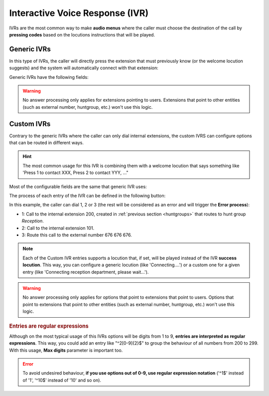 ################################
Interactive Voice Response (IVR)
################################

IVRs are the most common way to make **audio menus** where the caller must 
choose the destination of the call by **pressing codes** based on the locutions
instructions that will be played.

.. _generic_ivrs:

************
Generic IVRs
************

In this type of IVRs, the caller will directly press the extension that must
previously know (or the welcome locution suggests) and the system will
automatically connect with that extension: 

Generic IVRs have the following fields:

.. glossary::

    Name
        Descriptive name of the IVR that will be used in other sections.

    Timeout
        Time that caller has to enter the digits of the target extension. 

    Welcome locution
        This locution will be played as soon as the caller enters the IVR.

    Success locution
        In case the dialed extension exists in the company, this locution will
        be played (usually something like 'Connecting, please wait...').

    No answer process
        If the dialed extension points to a user and does not answer in X seconds,
        the no answer process will trigger, playing the configured locution and 
        redirecting the call to another number, extension or voicemail.

    Error process
        If the dialed extension is invalid (o nothing has been dialed), the 
        error process will trigger, playing the configured locution and
        redirecting the call to another number, extension or voicemail. 

.. warning:: No answer processing only applies for extensions pointing to 
               users. Extensions that point to other entities (such as external
               number, huntgroup, etc.) won't use this logic.

.. _custom_ivrs:

***********
Custom IVRs
***********

Contrary to the generic IVRs where the caller can only dial internal 
extensions, the custom IVRS can configure options that can be routed
in different ways.

.. hint:: The most common usage for this IVR is combining them with a welcome
   locution that says something like 'Press 1 to contact XXX, Press 2 to 
   contact YYY, ..."

Most of the configurable fields are the same that generic IVR uses:

The process of each entry of the IVR can be defined in the following button:

.. image:: img/ivr_custom2.png

In this example, the caller can dial 1, 2 or 3 (the rest will be considered as
an error and will trigger the **Error process**): 

.. image:: img/ivr_custom3.png

- 1: Call to the internal extension 200, created in :ref:`previous section 
  <huntgroups>` that routes to hunt group *Reception*.
- 2: Call to the internal extension 101.
- 3: Route this call to the external number 676 676 676.

.. note:: Each of the Custom IVR entries supports a locution that, if set, 
   will be played instead of the IVR **success locution**. This way, you can 
   configure a generic locution (like 'Connecting....') or a custom one for
   a given entry (like 'Connecting reception department, please wait...').

.. warning:: No answer processing only applies for options that point to extensions
               that point to users. Options that point to extensions that point
               to other entities (such as external number, huntgroup, etc.)
               won't use this logic.

.. rubric:: Entries are regular expressions

Although on the most typical usage of this IVRs options will be digits from 1
to 9, **entries are interpreted as regular expressions**. This way, you could
add an entry like "^2[0-9]{2}$" to group the behaviour of all numbers from 200
to 299. With this usage, **Max digits** parameter is important too.

.. error:: To avoid undesired behaviour, **if you use options out of 0-9, use
           regular expression notation** ('^1$' instead of '1', '^10$' instead
           of '10' and so on).

